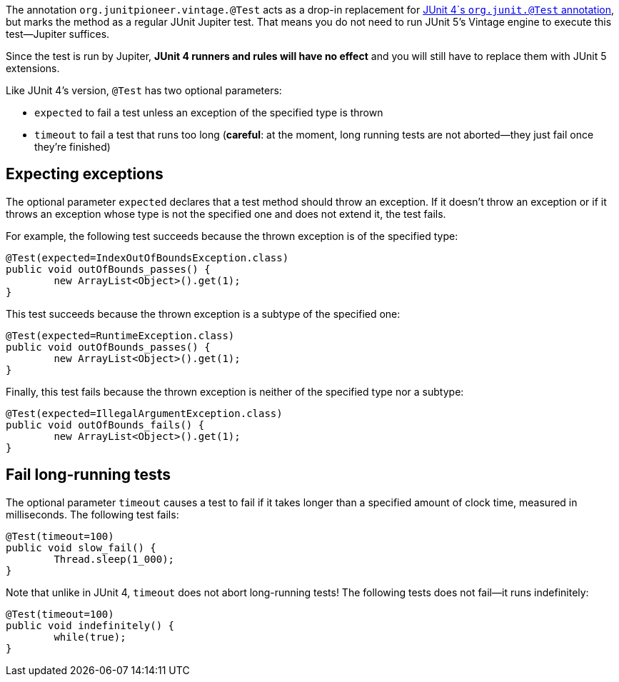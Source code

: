 :page-title: Vintage @Test
:page-description: A drop-in replacement for JUnit 4's @Test annotation, including expected and timeout

The annotation `org.junitpioneer.vintage.@Test` acts as a drop-in replacement for https://junit.org/junit4/javadoc/4.12/org/junit/Test.html[JUnit 4`s `org.junit.@Test` annotation], but marks the method as a regular JUnit Jupiter test.
That means you do not need to run JUnit 5's Vintage engine to execute this test--Jupiter suffices.

Since the test is run by Jupiter, *JUnit 4 runners and rules will have no effect* and you will still have to replace them with JUnit 5 extensions.

Like JUnit 4's version, `@Test` has two optional parameters:

* `expected` to fail a test unless an exception of the specified type is thrown
* `timeout` to fail a test that runs too long (*careful*: at the moment, long running tests are not aborted--they just fail once they're finished)

== Expecting exceptions

The optional parameter `expected` declares that a test method should throw an exception.
If it doesn't throw an exception or if it throws an exception whose type is not the specified one and does not extend it, the test fails.

For example, the following test succeeds because the thrown exception is of the specified type:

[source,java]
----
@Test(expected=IndexOutOfBoundsException.class)
public void outOfBounds_passes() {
	new ArrayList<Object>().get(1);
}
----

This test succeeds because the thrown exception is a subtype of the specified one:

[source,java]
----
@Test(expected=RuntimeException.class)
public void outOfBounds_passes() {
	new ArrayList<Object>().get(1);
}
----

Finally, this test fails because the thrown exception is neither of the specified type nor a subtype:

[source,java]
----
@Test(expected=IllegalArgumentException.class)
public void outOfBounds_fails() {
	new ArrayList<Object>().get(1);
}
----

== Fail long-running tests

The optional parameter `timeout` causes a test to fail if it takes longer than a specified amount of clock time, measured in milliseconds.
The following test fails:

[source,java]
----
@Test(timeout=100)
public void slow_fail() {
	Thread.sleep(1_000);
}
----

Note that unlike in JUnit 4, `timeout` does not abort long-running tests!
The following tests does not fail--it runs indefinitely:

[source,java]
----
@Test(timeout=100)
public void indefinitely() {
	while(true);
}
----
